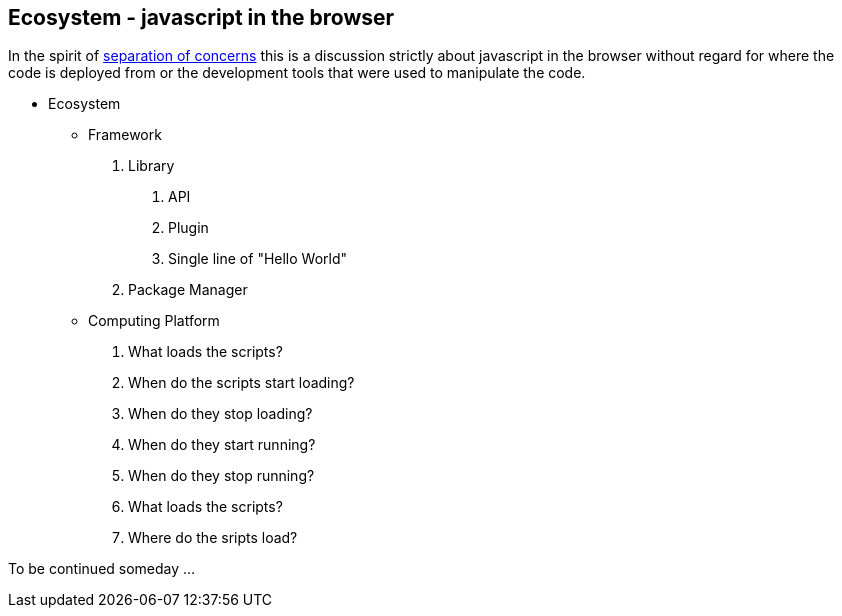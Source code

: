 Ecosystem - javascript in the browser
-------------------------------------

In the spirit of https://en.wikipedia.org/wiki/Separation_of_concerns[separation of concerns]
this is a discussion strictly about javascript in the browser without
regard for where the code is deployed from or the development tools
that were used to manipulate the code.

  - Ecosystem
    * Framework
      A. Library
         a. API
         b. Plugin
         c. Single line of "Hello World"
      B. Package Manager
    * Computing Platform

  . What loads the scripts?
  . When do the scripts start loading?
  . When do they stop loading?
  . When do they start running?
  . When do they stop running?
  . What loads the scripts?
  . Where do the sripts load?

To be continued someday ...


